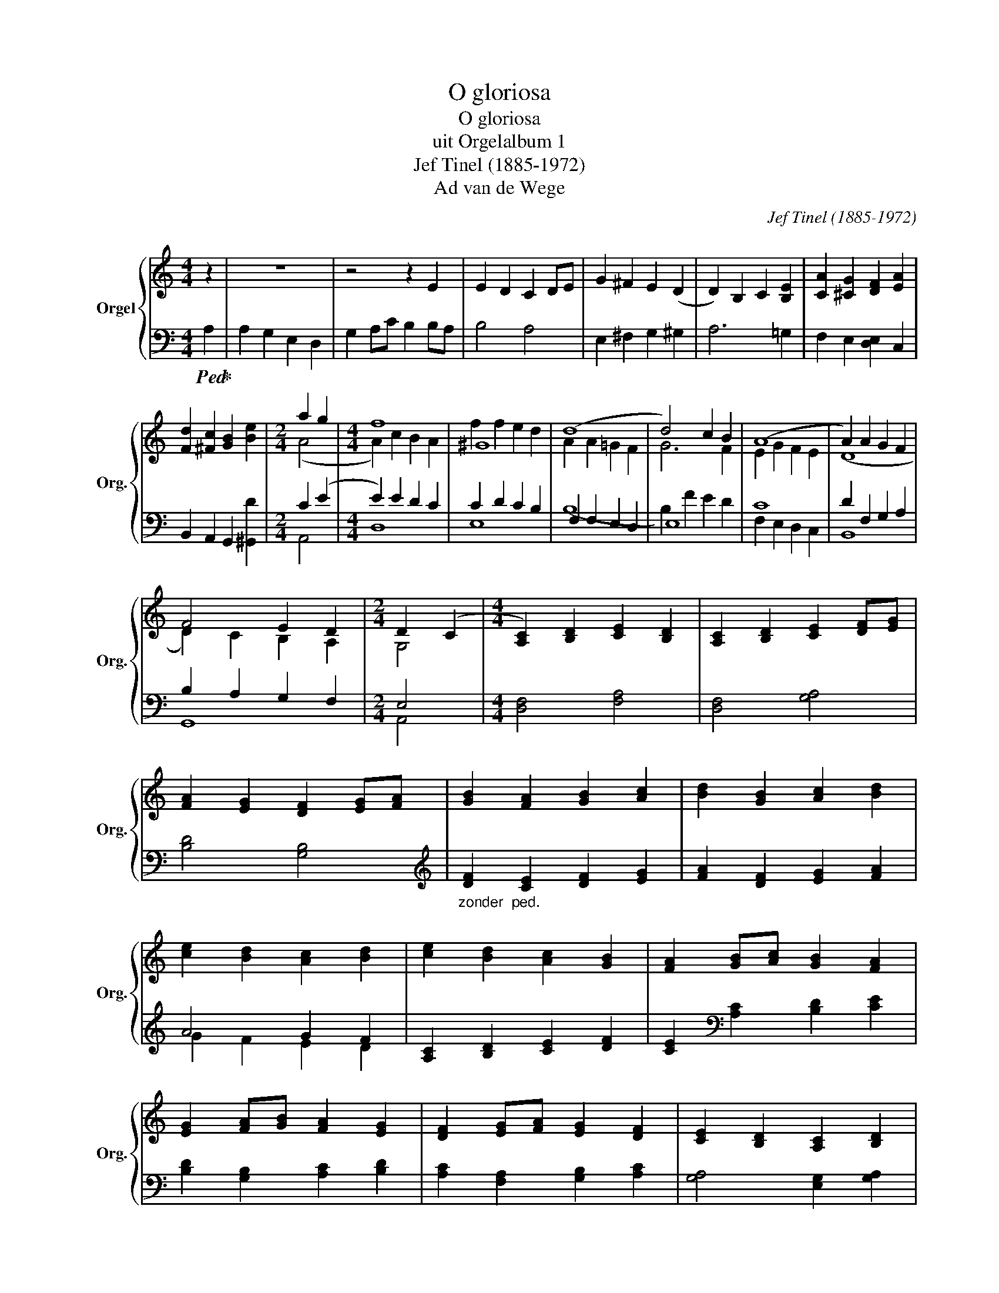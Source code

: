 X:1
T:O gloriosa
T:O gloriosa
T:uit Orgelalbum 1
T:Jef Tinel (1885-1972)
T:Ad van de Wege
C:Jef Tinel (1885-1972)
Z:Ad van de Wege
%%score { ( 1 3 ) | ( 2 4 ) }
L:1/8
M:4/4
K:C
V:1 treble nm="Orgel" snm="Org."
V:3 treble 
V:2 bass 
V:4 bass 
V:1
 z2 | z8 | z4 z2 E2 | E2 D2 C2 DE | G2 ^F2 E2 (D2 | D2) B,2 C2 [B,E]2 | [CA]2 [^CG]2 [DF]2 [EA]2 | %7
 [Fd]2 [^Fc]2 [GB]2 [Be]2 |[M:2/4] a2 g2 |[M:4/4] f8 | ^G8 | (d8 | d4) c2 B2 | (A8 | A2) A2 G2 F2 | %15
 F4 E2 D2 |[M:2/4] D2 (C2 |[M:4/4] [A,C]2) [B,D]2 [CE]2 [B,D]2 | [A,C]2 [B,D]2 [CE]2 [DF][EG] | %19
 [FA]2 [EG]2 [DF]2 [EG][FA] | [GB]2 [FA]2 [GB]2 [Ac]2 | [Bd]2 [GB]2 [Ac]2 [Bd]2 | %22
 [ce]2 [Bd]2 [Ac]2 [Bd]2 | [ce]2 [Bd]2 [Ac]2 [GB]2 | [FA]2 [GB][Ac] [GB]2 [FA]2 | %25
 [EG]2 [FA][GB] [FA]2 [EG]2 | [DF]2 [EG][FA] [EG]2 [DF]2 | [CE]2 [B,D]2 [A,C]2 [B,D]2 | %28
 [CE]2 [B,D]2 [A,C]2 [B,D]2 | E8 | (E8 |"^Rit. --------------" (E8) | (E4) E) z z2 |] %33
V:2
!ped! A,2!ped-up! | A,2 G,2 E,2 D,2 | G,2 A,C B,2 B,A, | B,4 A,4 | E,2 ^F,2 G,2 ^G,2 | A,6 =G,2 | %6
 F,2 E,2 [D,E,]2 C,2 | B,,2 A,,2 G,,2 [^G,,D]2 |[M:2/4] C2 (E2 |[M:4/4] E2) E2 D2 C2 | %10
 C2 D2 C2 B,2 | F,2 F,2 E,2 D,2 | E,8 | C8 | D2 F,2 G,2 A,2 | B,2 A,2 G,2 F,2 |[M:2/4] E,4 | %17
[M:4/4] [D,F,]4 [F,A,]4 | [D,F,]4 [G,A,]4 | [B,D]4 [G,B,]4 | %20
[K:treble]"_zonder  ped." [DF]2 [CE]2 [DF]2 [EG]2 | [FA]2 [DF]2 [EG]2 [FA]2 | A4 G2 F2 | %23
 [A,C]2 [B,D]2 [CE]2 [DF]2 | [CE]2[K:bass] [A,C]2 [B,D]2 [CE]2 | [B,D]2 [G,B,]2 [A,C]2 [B,D]2 | %26
 [A,C]2 [F,A,]2 [G,B,]2 [A,C]2 | [G,A,]4 [E,G,]2 [G,A,]2 | [F,A,]4 [D,F,]2 [F,A,]2 | %29
 A,2 A,2 B,2 (A,2 |!ped! A,2) A,2 ^F,2 A,2!ped-up! | A,2 A,2 ^G,2 ^F,2 | %32
 ^G,4"_tijdsduur 3'15''" G, z z2 |] %33
V:3
 x2 | x8 | x8 | x8 | x8 | x8 | x8 | x8 |[M:2/4] (A4 |[M:4/4] A2) c2 B2 A2 | f2 f2 e2 d2 | %11
 A2 A2 =G2 F2 | G6 F2 | E2 G2 F2 E2 | (D8 | D2) C2 B,2 A,2 |[M:2/4] G,4 |[M:4/4] x8 | x8 | x8 | %20
 x8 | x8 | x8 | x8 | x8 | x8 | x8 | x8 | x8 | C2 C2 D2 C2 | (B,8 | (B,8) | (B,4) B,) x3 |] %33
V:4
 x2 | x8 | x8 | x8 | x8 | x8 | x8 | x8 |[M:2/4] A,,4 |[M:4/4] D,8 | E,8 | (B,8 | B,2) F2 E2 D2 | %13
 F,2 E,2 D,2 C,2 | B,,8 | G,,8 |[M:2/4] A,,4 |[M:4/4] x8 | x8 | x8 |[K:treble] x8 | x8 | %22
 G2 F2 E2 D2 | x8 | x2[K:bass] x6 | x8 | x8 | x8 | x8 | E,8 | E,8 | (E,,8 | (E,,4) E,,) x3 |] %33

